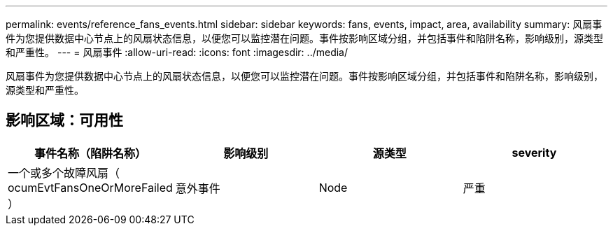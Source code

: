 ---
permalink: events/reference_fans_events.html 
sidebar: sidebar 
keywords: fans, events, impact, area, availability 
summary: 风扇事件为您提供数据中心节点上的风扇状态信息，以便您可以监控潜在问题。事件按影响区域分组，并包括事件和陷阱名称，影响级别，源类型和严重性。 
---
= 风扇事件
:allow-uri-read: 
:icons: font
:imagesdir: ../media/


[role="lead"]
风扇事件为您提供数据中心节点上的风扇状态信息，以便您可以监控潜在问题。事件按影响区域分组，并包括事件和陷阱名称，影响级别，源类型和严重性。



== 影响区域：可用性

|===
| 事件名称（陷阱名称） | 影响级别 | 源类型 | severity 


 a| 
一个或多个故障风扇（ ocumEvtFansOneOrMoreFailed ）
 a| 
意外事件
 a| 
Node
 a| 
严重

|===